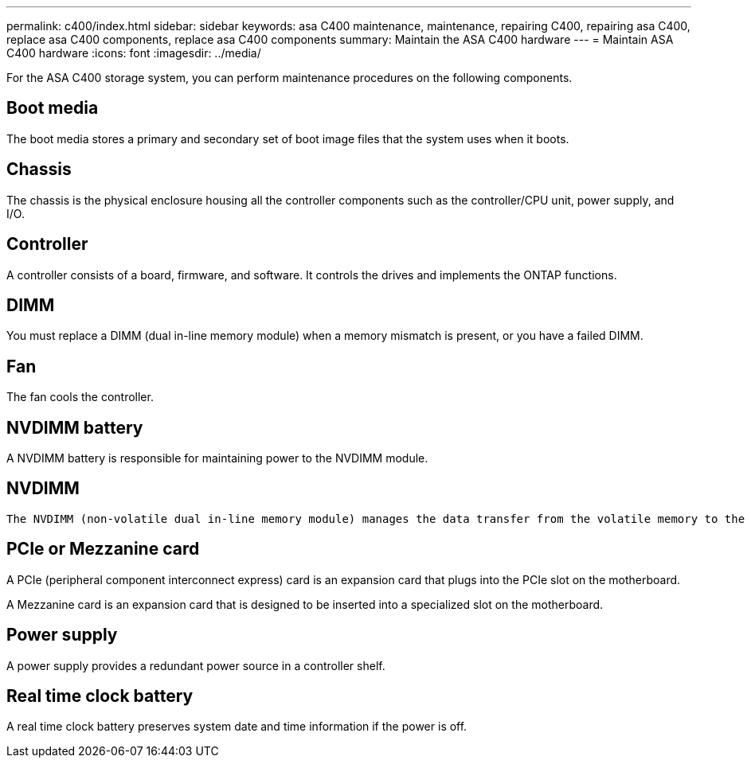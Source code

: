 ---
permalink: c400/index.html
sidebar: sidebar
keywords: asa C400 maintenance, maintenance, repairing C400, repairing asa C400, replace asa C400 components, replace asa C400 components
summary: Maintain the ASA C400 hardware
---
= Maintain ASA C400 hardware
:icons: font
:imagesdir: ../media/

[.lead]
For the ASA C400 storage system, you can perform maintenance procedures on the following components.

== Boot media

The boot media stores a primary and secondary set of boot image files that the system uses when it boots. 

== Chassis
The chassis is the physical enclosure housing all the controller components such as the controller/CPU unit, power supply, and I/O.

== Controller

A controller consists of a board, firmware, and software. It controls the drives and implements the ONTAP functions.

== DIMM

You must replace a DIMM (dual in-line memory module) when a memory mismatch is present, or you have a failed DIMM.

== Fan
The fan cools the controller.

== NVDIMM battery

A NVDIMM battery is responsible for maintaining power to the NVDIMM module.

== NVDIMM

 The NVDIMM (non-volatile dual in-line memory module) manages the data transfer from the volatile memory to the non-volatile storage, and maintains data integrity in the event of a power loss or system shutdown. 

== PCIe or Mezzanine card

A PCIe (peripheral component interconnect express) card is an expansion card that plugs into the PCIe slot on the motherboard. 

A Mezzanine card is an expansion card that is designed to be inserted into a specialized slot on the motherboard. 

== Power supply

A power supply provides a redundant power source in a controller shelf.

== Real time clock battery
A real time clock battery preserves system date and time information if the power is off. 